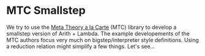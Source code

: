* MTC Smallstep
We try to use the [[http://www.cs.utexas.edu/~bendy/MTC/][Meta Theory a la Carte]] (MTC) library to develop a
smallstep version of Arith + Lambda. The example developements of the
MTC authors focus very much on bigstep/interpreter style
definitions. Using a reduction relation might simplify a few
things. Let's see...
